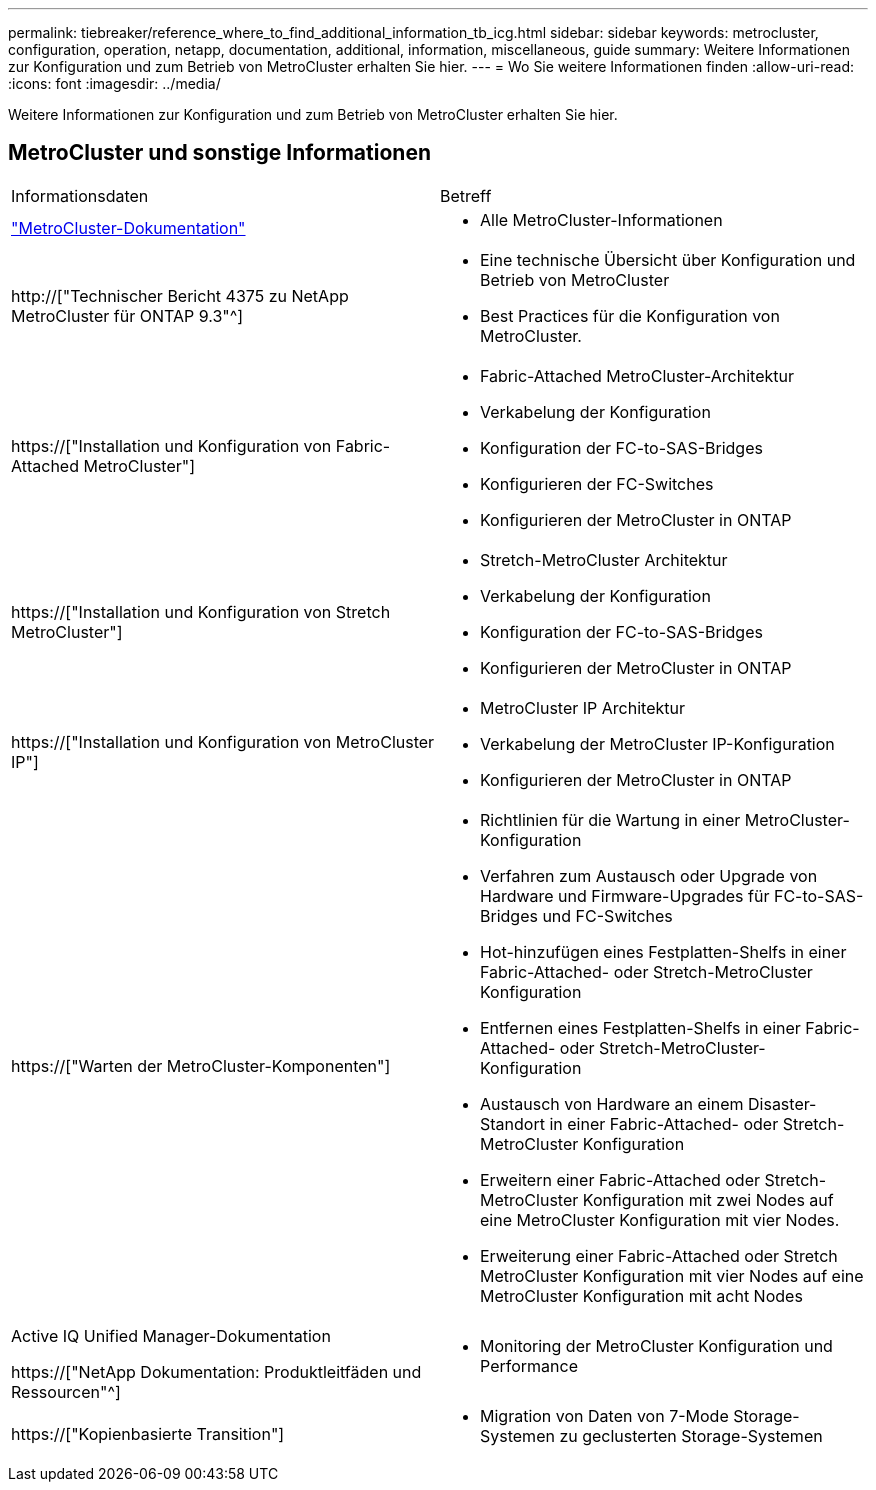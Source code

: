 ---
permalink: tiebreaker/reference_where_to_find_additional_information_tb_icg.html 
sidebar: sidebar 
keywords: metrocluster, configuration, operation, netapp, documentation, additional, information, miscellaneous, guide 
summary: Weitere Informationen zur Konfiguration und zum Betrieb von MetroCluster erhalten Sie hier. 
---
= Wo Sie weitere Informationen finden
:allow-uri-read: 
:icons: font
:imagesdir: ../media/


[role="lead"]
Weitere Informationen zur Konfiguration und zum Betrieb von MetroCluster erhalten Sie hier.



== MetroCluster und sonstige Informationen

|===


| Informationsdaten | Betreff 


 a| 
link:../index.html["MetroCluster-Dokumentation"]
 a| 
* Alle MetroCluster-Informationen




 a| 
http://["Technischer Bericht 4375 zu NetApp MetroCluster für ONTAP 9.3"^]
 a| 
* Eine technische Übersicht über Konfiguration und Betrieb von MetroCluster
* Best Practices für die Konfiguration von MetroCluster.




 a| 
https://["Installation und Konfiguration von Fabric-Attached MetroCluster"]
 a| 
* Fabric-Attached MetroCluster-Architektur
* Verkabelung der Konfiguration
* Konfiguration der FC-to-SAS-Bridges
* Konfigurieren der FC-Switches
* Konfigurieren der MetroCluster in ONTAP




 a| 
https://["Installation und Konfiguration von Stretch MetroCluster"]
 a| 
* Stretch-MetroCluster Architektur
* Verkabelung der Konfiguration
* Konfiguration der FC-to-SAS-Bridges
* Konfigurieren der MetroCluster in ONTAP




 a| 
https://["Installation und Konfiguration von MetroCluster IP"]
 a| 
* MetroCluster IP Architektur
* Verkabelung der MetroCluster IP-Konfiguration
* Konfigurieren der MetroCluster in ONTAP




 a| 
https://["Warten der MetroCluster-Komponenten"]
 a| 
* Richtlinien für die Wartung in einer MetroCluster-Konfiguration
* Verfahren zum Austausch oder Upgrade von Hardware und Firmware-Upgrades für FC-to-SAS-Bridges und FC-Switches
* Hot-hinzufügen eines Festplatten-Shelfs in einer Fabric-Attached- oder Stretch-MetroCluster Konfiguration
* Entfernen eines Festplatten-Shelfs in einer Fabric-Attached- oder Stretch-MetroCluster-Konfiguration
* Austausch von Hardware an einem Disaster-Standort in einer Fabric-Attached- oder Stretch-MetroCluster Konfiguration
* Erweitern einer Fabric-Attached oder Stretch-MetroCluster Konfiguration mit zwei Nodes auf eine MetroCluster Konfiguration mit vier Nodes.
* Erweiterung einer Fabric-Attached oder Stretch MetroCluster Konfiguration mit vier Nodes auf eine MetroCluster Konfiguration mit acht Nodes




 a| 
Active IQ Unified Manager-Dokumentation

https://["NetApp Dokumentation: Produktleitfäden und Ressourcen"^]
 a| 
* Monitoring der MetroCluster Konfiguration und Performance




 a| 
https://["Kopienbasierte Transition"]
 a| 
* Migration von Daten von 7-Mode Storage-Systemen zu geclusterten Storage-Systemen


|===